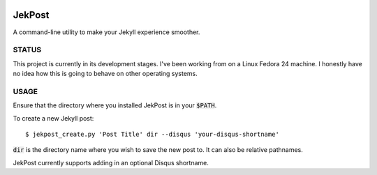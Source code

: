 .. image:: https://img.shields.io/badge/license-GPLv3-blue.svg?style=flat-square :target: http://choosealicense.com/licenses/gpl-3.0/

=========
 JekPost
=========

A command-line utility to make your Jekyll experience smoother.

STATUS
=====
This project is currently in its development stages. I've been working from on
a Linux Fedora 24 machine. I honestly have no idea how this is going to behave
on other operating systems.

USAGE
=====

Ensure that the directory where you installed JekPost is in your :code:`$PATH`.

To create a new Jekyll post::

  $ jekpost_create.py 'Post Title' dir --disqus 'your-disqus-shortname'

:code:`dir` is the directory name where you wish to save the new post to. It
can also be relative pathnames.

JekPost currently supports adding in an optional Disqus shortname.

